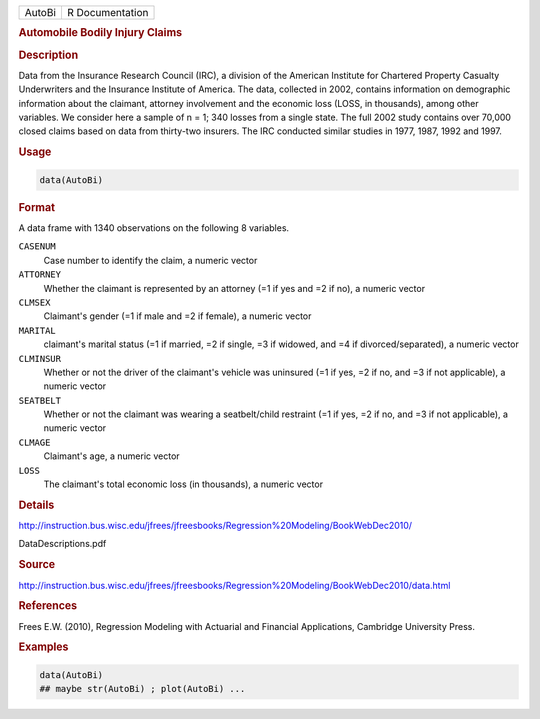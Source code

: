 .. container::

   .. container::

      ====== ===============
      AutoBi R Documentation
      ====== ===============

      .. rubric:: Automobile Bodily Injury Claims
         :name: automobile-bodily-injury-claims

      .. rubric:: Description
         :name: description

      Data from the Insurance Research Council (IRC), a division of the
      American Institute for Chartered Property Casualty Underwriters
      and the Insurance Institute of America. The data, collected in
      2002, contains information on demographic information about the
      claimant, attorney involvement and the economic loss (LOSS, in
      thousands), among other variables. We consider here a sample of n
      = 1; 340 losses from a single state. The full 2002 study contains
      over 70,000 closed claims based on data from thirty-two insurers.
      The IRC conducted similar studies in 1977, 1987, 1992 and 1997.

      .. rubric:: Usage
         :name: usage

      .. code:: R

         data(AutoBi)

      .. rubric:: Format
         :name: format

      A data frame with 1340 observations on the following 8 variables.

      ``CASENUM``
         Case number to identify the claim, a numeric vector

      ``ATTORNEY``
         Whether the claimant is represented by an attorney (=1 if yes
         and =2 if no), a numeric vector

      ``CLMSEX``
         Claimant's gender (=1 if male and =2 if female), a numeric
         vector

      ``MARITAL``
         claimant's marital status (=1 if married, =2 if single, =3 if
         widowed, and =4 if divorced/separated), a numeric vector

      ``CLMINSUR``
         Whether or not the driver of the claimant's vehicle was
         uninsured (=1 if yes, =2 if no, and =3 if not applicable), a
         numeric vector

      ``SEATBELT``
         Whether or not the claimant was wearing a seatbelt/child
         restraint (=1 if yes, =2 if no, and =3 if not applicable), a
         numeric vector

      ``CLMAGE``
         Claimant's age, a numeric vector

      ``LOSS``
         The claimant's total economic loss (in thousands), a numeric
         vector

      .. rubric:: Details
         :name: details

      http://instruction.bus.wisc.edu/jfrees/jfreesbooks/Regression%20Modeling/BookWebDec2010/

      DataDescriptions.pdf

      .. rubric:: Source
         :name: source

      http://instruction.bus.wisc.edu/jfrees/jfreesbooks/Regression%20Modeling/BookWebDec2010/data.html

      .. rubric:: References
         :name: references

      Frees E.W. (2010), Regression Modeling with Actuarial and
      Financial Applications, Cambridge University Press.

      .. rubric:: Examples
         :name: examples

      .. code:: R

         data(AutoBi)
         ## maybe str(AutoBi) ; plot(AutoBi) ...
